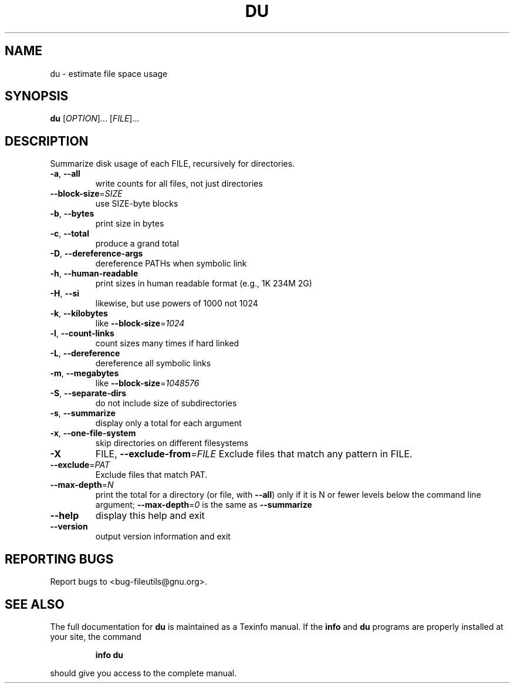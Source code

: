 ." DO NOT MODIFY THIS FILE!  It was generated by help2man 1.5.1.2.
.TH DU 1 "November 1998" "GNU fileutils 4.0" "FSF"
.SH NAME
du \- estimate file space usage
.SH SYNOPSIS
.B du
[\fIOPTION\fR]... [\fIFILE\fR]...
.SH DESCRIPTION
.PP
." Add any additional description here
.PP
Summarize disk usage of each FILE, recursively for directories.
.TP
\fB\-a\fR, \fB\-\-all\fR
write counts for all files, not just directories
.TP
\fB\-\-block\-size\fR=\fISIZE\fR
use SIZE-byte blocks
.TP
\fB\-b\fR, \fB\-\-bytes\fR
print size in bytes
.TP
\fB\-c\fR, \fB\-\-total\fR
produce a grand total
.TP
\fB\-D\fR, \fB\-\-dereference\-args\fR
dereference PATHs when symbolic link
.TP
\fB\-h\fR, \fB\-\-human\-readable\fR
print sizes in human readable format (e.g., 1K 234M 2G)
.TP
\fB\-H\fR, \fB\-\-si\fR
likewise, but use powers of 1000 not 1024
.TP
\fB\-k\fR, \fB\-\-kilobytes\fR
like \fB\-\-block\-size\fR=\fI1024\fR
.TP
\fB\-l\fR, \fB\-\-count\-links\fR
count sizes many times if hard linked
.TP
\fB\-L\fR, \fB\-\-dereference\fR
dereference all symbolic links
.TP
\fB\-m\fR, \fB\-\-megabytes\fR
like \fB\-\-block\-size\fR=\fI1048576\fR
.TP
\fB\-S\fR, \fB\-\-separate\-dirs\fR
do not include size of subdirectories
.TP
\fB\-s\fR, \fB\-\-summarize\fR
display only a total for each argument
.TP
\fB\-x\fR, \fB\-\-one\-file\-system\fR
skip directories on different filesystems
.TP
\fB\-X\fR
FILE, \fB\-\-exclude\-from\fR=\fIFILE\fR  Exclude files that match any pattern in FILE.
.TP
\fB\-\-exclude\fR=\fIPAT\fR
Exclude files that match PAT.
.TP
\fB\-\-max\-depth\fR=\fIN\fR
print the total for a directory (or file, with \fB\-\-all\fR) only if it is N or fewer levels below the command line argument;  \fB\-\-max\-depth\fR=\fI0\fR is the same as \fB\-\-summarize\fR
.TP
\fB\-\-help\fR
display this help and exit
.TP
\fB\-\-version\fR
output version information and exit
.SH "REPORTING BUGS"
Report bugs to <bug-fileutils@gnu.org>.
.SH "SEE ALSO"
The full documentation for
.B du
is maintained as a Texinfo manual.  If the
.B info
and
.B du
programs are properly installed at your site, the command
.IP
.B info du
.PP
should give you access to the complete manual.

